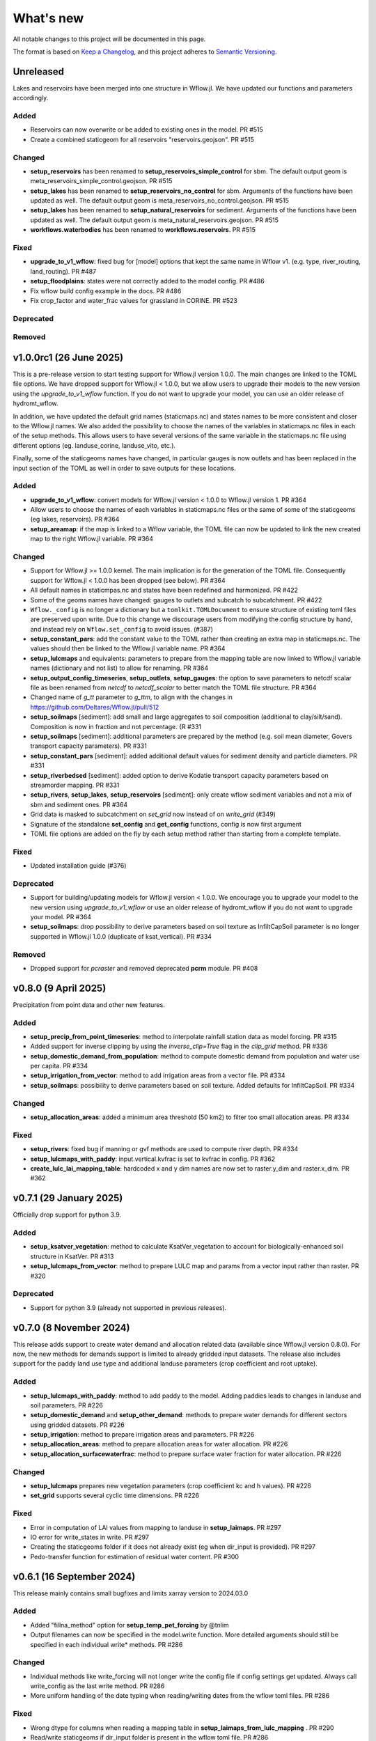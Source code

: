 ==========
What's new
==========
All notable changes to this project will be documented in this page.

The format is based on `Keep a Changelog`_, and this project adheres to
`Semantic Versioning`_.

Unreleased
==========
Lakes and reservoirs have been merged into one structure in Wflow.jl. We have updated our functions and parameters accordingly.

Added
-----
- Reservoirs can now overwrite or be added to existing ones in the model. PR #515
- Create a combined staticgeom for all reservoirs "reservoirs.geojson". PR #515

Changed
-------
- **setup_reservoirs** has been renamed to **setup_reservoirs_simple_control** for sbm. The default output geom is meta_reservoirs_simple_control.geojson. PR #515
- **setup_lakes** has been renamed to **setup_reservoirs_no_control** for sbm. Arguments of the functions have been updated as well. The default output geom is meta_reservoirs_no_control.geojson. PR #515
- **setup_lakes** has been renamed to **setup_natural_reservoirs** for sediment. Arguments of the functions have been updated as well. The default output geom is meta_natural_reservoirs.geojson. PR #515
- **workflows.waterbodies** has been renamed to **workflows.reservoirs**. PR #515

Fixed
-----
- **upgrade_to_v1_wflow**: fixed bug for [model] options that kept the same name in Wflow v1. (e.g. type, river_routing, land_routing). PR #487
- **setup_floodplains**: states were not correctly added to the model config. PR #486
- Fix wflow build config example in the docs. PR #486
- Fix crop_factor and water_frac values for grassland in CORINE. PR #523

Deprecated
----------

Removed
-------



v1.0.0rc1 (26 June 2025)
========================
This is a pre-release version to start testing support for Wflow.jl version 1.0.0. The main changes are
linked to the TOML file options. We have dropped support for Wflow.jl < 1.0.0, but we allow users
to upgrade their models to the new version using the `upgrade_to_v1_wflow` function. If you do not want
to upgrade your model, you can use an older release of hydromt_wflow.

In addition, we have updated the default grid names (staticmaps.nc) and states names to be more
consistent and closer to the Wflow.jl names. We also added the possibility to choose the names of the
variables in staticmaps.nc files in each of the setup methods. This allows users to have several versions
of the same variable in the staticmaps.nc file using different options (eg. landuse_corine, landuse_vito, etc.).

Finally, some of the staticgeoms names have changed, in particular gauges is now outlets and has been
replaced in the input section of the TOML as well in order to save outputs for these locations.

Added
-----
- **upgrade_to_v1_wflow**: convert models for Wflow.jl version < 1.0.0 to Wflow.jl version 1. PR #364
- Allow users to choose the names of each variables in staticmaps.nc files or the same of some of the staticgeoms (eg lakes, reservoirs).  PR #364
- **setup_areamap**: if the map is linked to a Wflow variable, the TOML file can now be updated to link the new created map to the right Wflow.jl variable.  PR #364

Changed
-------
- Support for Wflow.jl >= 1.0.0 kernel. The main implication is for the generation of the TOML file. Consequently support for Wflow.jl < 1.0.0 has been dropped (see below).  PR #364
- All default names in staticmpas.nc and states have been redefined and harmonized. PR #422
- Some of the geoms names have changed: gauges to outlets and subcatch to subcatchment. PR #422
- ``Wflow._config`` is no longer a dictionary but a ``tomlkit.TOMLDocument`` to ensure structure of existing toml files are preserved upon write.
  Due to this change we discourage users from modifying the config structure by hand, and instead rely on ``Wflow.set_config`` to avoid issues. (#387)
- **setup_constant_pars**: add the constant value to the TOML rather than creating an extra map in staticmaps.nc. The values should then be linked to the Wflow.jl variable name.  PR #364
- **setup_lulcmaps** and equivalents: parameters to prepare from the mapping table are now linked to Wflow.jl variable names (dictionary and not list) to allow for renaming.  PR #364
- **setup_output_config_timeseries**, **setup_outlets**, **setup_gauges**: the option to save parameters to netcdf scalar file as been renamed from `netcdf` to `netcdf_scalar` to better match the TOML file structure.  PR #364
- Changed name of `g_tt` parameter to `g_ttm`, to align with the changes in https://github.com/Deltares/Wflow.jl/pull/512
- **setup_soilmaps** [sediment]: add small and large aggregates to soil composition (additional to clay/silt/sand). Composition is now in fraction and not percentage. {R #331
- **setup_soilmaps** [sediment]: additional parameters are prepared by the method (e.g. soil mean diameter, Govers transport capacity parameters). PR #331
- **setup_constant_pars** [sediment]: added additional default values for sediment density and particle diameters. PR #331
- **setup_riverbedsed** [sediment]: added option to derive Kodatie transport capacity parameters based on streamorder mapping. PR #331
- **setup_rivers**, **setup_lakes**, **setup_reservoirs** [sediment]: only create wflow sediment variables and not a mix of sbm and sediment ones.  PR #364
- Grid data is masked to subcatchment on `set_grid` now instead of on `write_grid` (#349)
- Signature of the standalone **set_config** and **get_config** functions, config is now first argument
- TOML file options are added on the fly by each setup method rather than starting from a complete template.

Fixed
-----
- Updated installation guide (#376)

Deprecated
----------
- Support for building/updating models for Wflow.jl version < 1.0.0. We encourage you to upgrade your model to the new version using `upgrade_to_v1_wflow` or use an older release of hydromt_wflow if you do not want to upgrade your model.  PR #364
- **setup_soilmaps**: drop possibility to derive parameters based on soil texture as InfiltCapSoil parameter is no longer supported in Wflow.jl 1.0.0 (duplicate of ksat_vertical). PR #334

Removed
----------
- Dropped support for `pcraster` and removed deprecated **pcrm** module. PR #408


v0.8.0 (9 April 2025)
=====================
Precipitation from point data and other new features.

Added
-----
- **setup_precip_from_point_timeseries**: method to interpolate rainfall station data as model forcing. PR #315
- Added support for inverse clipping by using the `inverse_clip=True` flag in the `clip_grid` method. PR #336
- **setup_domestic_demand_from_population**: method to compute domestic demand from population and water use per capita. PR #334
- **setup_irrigation_from_vector**: method to add irrigation areas from a vector file. PR #334
- **setup_soilmaps**: possibility to derive parameters based on soil texture. Added defaults for InfiltCapSoil. PR #334

Changed
-------
- **setup_allocation_areas**: added a minimum area threshold (50 km2) to filter too small allocation areas. PR #334

Fixed
-----
- **setup_rivers**: fixed bug if manning or gvf methods are used to compute river depth. PR #334
- **setup_lulcmaps_with_paddy**: input.vertical.kvfrac is set to kvfrac in config. PR #362
- **create_lulc_lai_mapping_table**: hardcoded x and y dim names are now set to raster.y_dim and raster.x_dim. PR #362

v0.7.1 (29 January 2025)
========================
Officially drop support for python 3.9.

Added
-----
- **setup_ksatver_vegetation**: method to calculate KsatVer_vegetation to account for biologically-enhanced soil structure in KsatVer. PR #313
- **setup_lulcmaps_from_vector**: method to prepare LULC map and params from a vector input rather than raster. PR #320

Deprecated
----------
- Support for python 3.9 (already not supported in previous releases).

v0.7.0 (8 November 2024)
========================
This release adds support to create water demand and allocation related data (available since Wflow.jl version 0.8.0).
For now, the new methods for demands support is limited to already gridded input datasets.
The release also includes support for the paddy land use type and additional landuse parameters (crop coefficient and root uptake).

Added
-----
- **setup_lulcmaps_with_paddy**: method to add paddy to the model. Adding paddies leads to changes in landuse and soil parameters. PR #226
- **setup_domestic_demand** and **setup_other_demand**: methods to prepare water demands for different sectors using gridded datasets. PR #226
- **setup_irrigation**: method to prepare irrigation areas and parameters. PR #226
- **setup_allocation_areas**: method to prepare allocation areas for water allocation. PR #226
- **setup_allocation_surfacewaterfrac**: method to prepare surface water fraction for water allocation. PR #226

Changed
-------
- **setup_lulcmaps** prepares new vegetation parameters (crop coefficient kc and h values). PR #226
- **set_grid** supports several cyclic time dimensions. PR #226

Fixed
-----
- Error in computation of LAI values from mapping to landuse in **setup_laimaps**. PR #297
- IO error for write_states in write. PR #297
- Creating the staticgeoms folder if it does not already exist (eg when dir_input is provided). PR #297
- Pedo-transfer function for estimation of residual water content. PR #300

v0.6.1 (16 September 2024)
==========================
This release mainly contains small bugfixes and limits xarray version to 2024.03.0

Added
-----
- Added "fillna_method" option for **setup_temp_pet_forcing** by @tnlim
- Output filenames can now be specified in the model.write function. More detailed arguments should still be specified in each individual write* methods. PR #286

Changed
-------
- Individual methods like write_forcing will not longer write the config file if config settings get updated. Always call write_config as the last write method. PR #286
- More uniform handling of the date typing when reading/writing dates from the wflow toml files. PR #286

Fixed
-----
- Wrong dtype for columns when reading a mapping table in **setup_laimaps_from_lulc_mapping** . PR #290
- Read/write staticgeoms if dir_input folder is present in the wflow toml file. PR #286
- Creating subfolders for the config file of wflow in **write_config**. PR #286
- Fixed access to functions in the **pcrm** module (read_staticmaps_pcr, write_staticmaps_pcr). PR #293
- Bug in **setup_pet_forcing** when doing time resampling. PR #294

v0.6.0 (7 June 2024)
====================
Copious amounts of new features and fixes!

Added
-----
- If applicable, basins geometry based on the higher resolution DEM is stored seperately under **basins_highres** `PR #266 <https://github.com/Deltares/hydromt_wflow/pull/266>`_
- New function **setup_1dmodel_connection** to connect wflow to 1D river model (eg Delft3D FM 1D, HEC-RAS, etc.) `PR #210 <https://github.com/Deltares/hydromt_wflow/pull/210>`_
- New setup method for the **KsatHorFrac** parameter **setup_ksathorfarc** to up-downscale existing ksathorfrac maps. `PR #255 <https://github.com/Deltares/hydromt_wflow/pull/255>`_
- New function **setup_pet_forcing** to reproject existing pet data rather than computing from other meteo data. PR #257
- Workflow to compute brooks corey c for the wflow layers based on soilgrids data, soilgrids_brooks_corey. PR #242
- Better support for WflowModel states with new methods: **read_states**, **write_states** and **clip_states**. PR #252
- **setup_lulcmaps** for wflow_sediment: if planted forest data is available, it can be used to update the values of the USLE C parameter. PR #234
- New function **setup_cold_states** to prepare cold states for WflowModel. PR #252
- New utils method **get_grid_from_config** to get the right wflow staticmaps variable based on the TOML configuration (e.g. detects name in netcdf, value, scale and offset). Only applied now to prepare cold states (e.g. not yet in read_grid). PR #252
- Added support for the "GLCNMO" land-use dataset, with a default parameter mapping table (similar to the existing tables). PR #272
- Added the `alpha_h1` parameter (based on land use maps). This parameter represents whether root water uptake reduction at soil water pressure head h1 occurs or not. By default, it is set  to 0.0 for all "non-natural" vegetation (crops) and to 1.0 for all "natural vegetation" PR #272
- Parameter for output filename in **write_grid** (`fn_out`). PR #278
- New function **setup_laimaps_from_lulc_mapping** to set leaf area index (LAI) climatology maps per month based on landuse mapping. PR #273


Changed
-------
- Basins geometry (**basins**) is now based on the actual wflow model resolution basins, instead of based on the supplied DEM `PR #266 <https://github.com/Deltares/hydromt_wflow/pull/266>`
- **setup_soilmaps**: the user can now supply variable sbm soil layer thicknesses. The Brooks Corey coefficient is then computed as weighted average over the sbm layers. PR #242
- **setup_outlets**: the IDs of wflow_subcatch are used to define the outlets IDs rather than [1:n]. PR #247
- wflow forcing data type should always be float32. PR #268
- **setup_laimaps**: if a landuse map if provided, setup_laimaps can also prepare landuse mapping tables for LAI. PR #273

Fixed
-----
- Wrong dtype for wflow_subcatch map. PR #247
- **setup_gauges**: Allow snapping to river/mask for snap_uparea method. PR #248
- Removed building a wflow model without a config file in the build notebook.
- Deprecated np.bool and earlier error message for subbasin delination. PR #263

Deprecated
----------
- **clip_staticmaps** in favour of **clip_grid**
- **read_staticmaps** and **write_staticmaps**, superseded by **read_grid** and **write_grid**
- **read_staticgeoms** and **write_staticgeoms**, superseded by **read_geoms** and **write_geoms**

v0.5.0 (13 February 2024)
=========================
Better handling of nodata and a switch from ini to yaml for configuration.

Added
-----
- **setup_rivers**: Add river depth based on rivdph columns in river_geom_fn rather than only computed from qbankfull column.

Changed
-------
- Remove default values for data sources in the different setup methods. (PR #227)

Fixed
-----
- **setup_reservoirs**: Fix error if optional columns 'Capacity_norm', 'Capacity_min', 'xout', 'yout' are not in reservoir_fn. Allow to pass kwargs to the get_data method.
- **setup_lulcmaps**: Fix error when looking for mapping_fn in self.data_catalog
- **setup_config_output_timeseries**: bugfix for reducer.
- update hydromt configuration files from ini to yml format. PR #230
- remove or update calls to check if source in self.data_catalog `Issue #501 <https://github.com/Deltares/hydromt/issues/501>`_
- Included NoDataStrategy from hydromt-core: setup functions for lakes, reservoirs, glaciers, and gauges are skipped when no data is found withing the model region (same behavior as before) PR #229

Deprecated
----------
- **read_staticmaps_pcr** in favour of same method in **pcrm** submodule
- **write_staticmaps_pcr** in favour of same method in **pcrm** submodule

Documentation
-------------
- Extra information for most of the setup methods of **WflowModel** and **WflowSedimentModel**

v0.4.1 (22 November 2023)
=========================
Small update

Fixed
-----
- Make HydroMT-Wflow **v0.4.0** conda installable

v0.4.0 (21 November 2023)
=========================
Small overhaul of internal methods and stability fixes. This version works with HydroMT **v0.9.1** onwards.

Changed
-------
- **WflowModel** and **WflowSedimentModel** now rely on `GridModel` from HydroMT
- PCRaster methods are moved to `pcrm` submodule and are deprecated as methods for the **WflowModel** class
- **read_staticgeoms**, **write_staticgeoms** and **staticgeoms** are now deprecated
- Staticgeoms methods are superseded by **read_geoms**, **write_geoms** and **geoms**
- **read_staticmaps**, **write_staticmaps** and **staticmaps** are now deprecated
- Staticmaps methods are superseded by **read_grid**, **write_grid** and **grid**

Fixed
-----
- Mainly stability fixes

v0.3.0 (27 July 2023)
=====================
Various new features and bugfixes in support of Wflow.jl v0.7.1. This version works with HydroMT v0.8.0.

Added
-----
- Support for models in CRS other than 4326. `PR #161 <https://github.com/Deltares/hydromt_wflow/pull/161>`_
- Support for elevation data other than MERIT Hydro in **setup_basemaps**.
- Add options to calculate daily Penman-Monteith potential evaporation using the pyet package. Depending on the available variables, two options are defined ``penman-monteith_tdew`` (inputs: ['temp', 'temp_min', 'temp_max', 'wind_u', 'wind_v', 'temp_dew', 'kin', 'press_msl']) and ``penman-monteith_rh_simple`` (inputs: ['temp', 'temp_min', 'temp_max', 'wind', 'rh', 'kin']).
- Support in toml for dir_input and dir_output options. `PR #140 <https://github.com/Deltares/hydromt_wflow/pull/140>`_
- Add options to calculate daily Penman-Monteith potential evaporation using the pyet package. Depending on the available variables, two options are defined ``penman-monteith_tdew`` (inputs: ['temp', 'temp_min', 'temp_max', 'wind_u', 'wind_v', 'temp_dew', 'kin', 'press_msl']) and ``penman-monteith_rh_simple`` (inputs: ['temp', 'temp_min', 'temp_max', 'wind', 'rh', 'kin']).
- In **setup_reservoirs**: Global Water Watch compatibility for determining reservoir parameters.
- In **setup_reservoirs**: All downloaded reservoir timeseries are saved to root in 1 csv file. Column headers indicate reservoir id.
- **setup_oulets**: Add map/geom of basin outlets (on river or all) and optionally updates outputs in toml file.
- **setup_config_output_timeseries**: add new variable/column to the netcf/csv output section of the toml based on a selected gauge/area map.
- **setup_gauges**: support for snapping based on a user defined max distance and snapping based on upstream area attribute.
- **setup_gauges**: gauges_fn can be both GeoDataFrame or GeoDataset (new) data_type.
- New **setup_floodplains** method, that allows the user the choose either 1D or 2D floodplains. Note: requires pyflwdir v0.5.7. `PR #123 <https://github.com/Deltares/hydromt_wflow/pull/123>`_
- In **setup_lakes**: Add option to prepare rating curve tables for lake Q-V and Q-H curves. Also updated LakeOutFlowFunc and LakeStorFunc accordingly. `PR #158 <https://github.com/Deltares/hydromt_wflow/pull/158>`_
- In **setup_lakes**: Support setting lake parameters from direct value in the lake_fn columns. `PR #158 <https://github.com/Deltares/hydromt_wflow/pull/158>`_
- In **setup_lakes**: Option to prepare controlled lake parameter maxstorage (new in Wflow.jl 0.7.0).
- New workflow **waterbodies.lakeattrs** to prepare lake parameters from lake_fn attribute and rating curve data.
- New **tables** model property including read/write: dictionnary of pandas.DataFrame with model tables (e.g. rating curves of lakes, etc.). `PR #158 <https://github.com/Deltares/hydromt_wflow/pull/158>`_
- Removed hardcoded mapping tables, and added those files an additional .yml file, which is by default read when creating a WflowModel. `PR #168 <https://github.com/Deltares/hydromt_wflow/pull/168>`_

Changed
-------
- Default tomls are now using the dir_output option to specify *run_default* folder.
- in **setup_reservoirs**: options 'usehe' and 'priorityjrc' are removed and replaced with 'timeseries_fn'. Options are ['jrc', 'gww']. By default None to use reservoir_fn data directly.
- in **setup_areamap**: name of the added map is based on column name of the vector data (col2raster) instead of name of the vector data file (area_fn). Allows to add several maps from one vector data file.

Fixed
-----
- Bugfix with wrong nodata value in the hydrography method which caused errors for model which where not based on (sub)basins `PR #144 <https://github.com/Deltares/hydromt_wflow/pull/144>`_
- Bugfix with wrong indexing in the river method that could cause memory issues `PR #147 <https://github.com/Deltares/hydromt_wflow/pull/147>`_
- fix error in **setup_reservoirs** when gdf contains no data in np.nanmax calculation for i.e. damheight #35
- write_forcing with time cftime.DatetimeNoLeap #138 by removing slicing forcing if missings (not needed)
- write_forcing automatic adjustment of starttime and endtime based on forcing content
- When clipping a model from a model with multiple forcing files, a single netcdf is made in write_forcing and the * is removed from the filename.
- Remove deprecated basin_shape method `PR #183 <https://github.com/Deltares/hydromt_wflow/pull/183>`_
- Remove FillValue Nan for lat/lon in staticmaps and forcing `PR #183 <https://github.com/Deltares/hydromt_wflow/pull/183>`_
- Fix compatibility with HydroMT v0.8.0, with updated `clip_geom/mask` functionality `PR #189 <https://github.com/Deltares/hydromt_wflow/pull/189>`_

Deprecated
----------
- The **setup_hydrodem** function has been removed, and the functionality are moved to **setup_rivers** and **setup_floodplains**

Documentation
-------------
- New **prepare_ldd** example notebook to demonstrate how to prepare flow directions and other elevation related data.


v0.2.1 (22 November 2022)
=========================
New setup_staticmaps_from_raster method and river smoothing algorithm. Correct some bugs linked to soon
deprecated staticmaps and staticgeoms objects in hydromt core to work with the new 0.6.0 release.

Added
-----
- Parameters for landuse esa_worlcover. `PR #111 <https://github.com/Deltares/hydromt_wflow/pull/111>`_
- New **setup_staticmaps_from_raster** method. `PR #128 <https://github.com/Deltares/hydromt_wflow/issues/111>`_

Changed
-------
- update forcing example with multiple forcing files #122
- New window smoothing algorithm in `setup_rivers` to avoid cells with small river length.
  Set the min_rivlen_ratio argument to a value larger than zero to apply the smoothing.
  Note: requires pyflwdir v0.5.6 `PR #92 <https://github.com/Deltares/hydromt_wflow/pull/92>`_

Fixed
-----
- write_forcing with time of type cftime.DatetimeNoLeap #109
- write_forcing: re-write config in case of multiple forcing files
- read_forcing with multiple files (* key in toml)
- bug in setup_gauges in update mode with crs.is_epsg_code #108
- bug in self.rivers if no staticgeoms and rivmsk is found #113
- bug in wflow_build_sediment.ini template in examples
- wrong defaults in wflow_build.ini teamplate in examples #116
- temporary fix to update staticgeoms basins+rivers in clip_staticmaps (update when moving away from deprecated staticgeoms).
- fix wrong default value for lai_fn in setup_laimaps #119

Deprecated
----------

v0.2.0 (5 August 2022)
======================
We now use rioxarray to read raster data. We recommend reinstalling your hydromt and hydromt_wflow environment including the rioxarray package.
This enables the writting of CF compliant netcdf files for wflow staticmaps.nc and inmaps.nc.
Following an update in xarray, hydromt version should be >= 0.5.0.

Fixed
-----
- correct float32 dtype for all landuse based maps (by changing values in all lookup tables to floats)
- write **CF-compliant** staticmaps.nc and inmaps.nc
- CRS issue when deriving subcatch for user defined gauges in setup_gauges
- update times in config depending on forcing date range availability in **write_forcing** methods #97

Changed
-------
- In the naming of the generated hydrodem map, it is now specified if a D4 or D8 conditionning has been applied for land cells.
- uint8 dtype *wflow_rivers* and *wflow_streamorder* maps
- except for coordinates (incl *x_out* and *y_out*) all variables are saved with at most 32 bit depth
- new dtype and nodata arguments in **setup_constant_pars**
- read boolean PCRaster maps with int type to be consistent with netcdf based maps
- use latest hydromt github version for the test environment files.
- in **setup_glaciers** predicate to intersects glacier data with model region is 'intersects' (the old 'contains' was not used anyway due to a bug in core).
- in **setup_reservoirs** and **setup_lakes** the predicate 'contains' to open data is now officially used after a bugfix in hydromt core (cf #150).

Added
-----
- nodata argument to **setup_areamap** with a default of -1 (was 0 and not user defined).

v0.1.4 (18 February 2022)
=========================

Changed
-------
- **setup_riverwidth** method **deprecated** (will be removed in future versions) in favour of setup_rivers. We suggest to remove the setup_riverwidth component from your ini files.
- **setup_rivers** calculate river width and depth based on the attributes of the new **river_geom_fn** river geometry file. We suggest adding "river_geom_fn = rivers_lin2019_v1" to the setup_rivers component of your ini files.
- In **setup_soilmaps** the interpolation of missing values (interpolate_na function) is executed on the model parameters at the model resolution, rather than on the original raw soilgrids data at higher resolution. This change will generate small differences in the parameter values, but (largely) improve memory usage.
- Possibility to use any dataset and not just the default ones for setup_laimaps, setup_lakes, setup_glaciers. See the documentation for data requirements.

Added
-----
- Possibility to write_forcing in several files based on time frequency (fn_freq argument).
- setup_hydrodem method for hydrological conditioned elevation used with "local-inertial" routing
- workflow.river.river_bathymetry method to derive river width and depth estimates.
  Note that the new river width estimates are different and result in different model results.
- moved basemaps workflows (hydrography and topography) from HydroMT core. Note that HydroMT_Wflow v0.1.3 there should be used together with HydroMT v0.4.4 (not newer!)
- new ID columns for the outlets staticgeoms
- new ``index_col`` attribute to setup_gauges to choose a specific column of gauges_fn as ID for Wflow_gauges

Fixed
-----
- Calculation of lake_b parameter in setup_lakes.
- Add a minimum averaged discharge to lakes to avoid division by zero when computing lake_b.
- When writting several forcing files instead of one, their time_units should be the same to get one Wflow run (time_units option in write_forcing)
- Filter gauges that could not be snapped to river (if snap_to_river is True) in setup_gauges
- Avoid duplicates in the toml csv column for gauges
- Fill missing values in landslope with zeros within the basin mask
- prevent writing a _FillValue on the time coordinate of forcing data


v0.1.3 (4 October 2021)
=======================
This release adds pyflwdir v0.5 compatibility and a data_catalog of the used data to the write_method.

Added
-----

 - write data_catalog with the used data when writing model
 - tests on staticmaps dtype

Changed
-------

- TOML files only contains reservoir/lake/glacier lines when they are setup and present in the model region.

Fixed
-----
 - pyflwdir v0.5 compatibility: changes from stream order bugfix and improved river slope
 - Fixed docs with rtd v1.0
 - Wrong dtype for Wflow_gauges
 - Removed unnecessary glacier/lake/reservoir lines from the TOML, fixes a bug if missing glacier

v0.1.2 (1 September 2021)
=========================
This release implements the new results attributes for Wflow.

Added
-----

- Add results attributes for Wflow and read_results method (including test+example).
- Add `f_` parameter in soilgrids
- Support soilgrids version 2020
- Setup_areamap component to prepare maps of areas of interest to save Wflow outputs at.
- Support Wflow_sediment with vito landuse.
- New utils.py script for low_level Wflow methods.

Changed
-------

- wfow_sbm.toml remove netcdf output.
- Wflow_soil map is now based on soil texture calculated directly from soilgrids data
- test cases change toml and Wflow_soil.map
- Wflow_sbm.toml now includes links to staticmaps of glacier parameters and outstate of glacierstore is added.

Fixed
-----

- Fix f parameter in soilgrids
- Full reading and writing of Wflow filepaths depending on the toml file (including subfolders).
- The Wflow_gauges now contains river outlets only (instead of all outlets).

Documentation
-------------

- Added Wflow_plot_results example.
- Fixed staticmaps_to_mapstack example.

v0.1.1 (21 May 2021)
====================
This release adds more functionnality for saving forcing data for Wflow and fixes several bugs for some parameter values and soilgrids workflow.

Added
-----

- Write the forcing with user defined chunking on time (default is 1) and none on the lat/lon dimensions (makes Wflow.jl run much faster).
- Rounding of the forcing data with user defined number of decimals (by default 2).
- Progress bar when writing the forcing file.

Changed
-------

- Remove unused imports.

Fixed
-----

- Fixed a mistake in the computation of the lake_b parameter for Wflow.
- Missing no data values for soilgrids workflows.
- Streamorder reclass function for Manning roughness.
- New behavior of apply_ufunc from an update of xarray for passing attributes (need to specify keep_attrs=True).

Documentation
-------------

- Added changelog.

Tests
-----

- Tests without hydroengine for the reservoirs (too long).

v0.1.0 (28 April 2021)
======================
Initial open source release of HydroMT Wflow plugin, also published on pypi. Noticeable changes are listed below.

Added
-----

- Minimum HydroMT plugin template in the **plugin-boilerplate** branch.
- Default filename for the forcing file created by HydroMT (when the one in config already exists).

Changed
-------

- Implement new get_basin_geometry from HydroMT core.
- Consistent setup functions arguments for data sources ('_fn').
- Rename **hydrom_merit** source to **merit_hydro** (updated version of data-artifacts).

Fixed
-----

- Bugs using the clip functions

Documentation
-------------

- Initial version of the documentation on github-pages.
- **Latest** and **stable** version of the documentation.
- Setup Binder environment.
- Add examples notebooks for the documentation.

Tests
-----

- Initial tests for Wflow and Wflow_sediment.

.. _Keep a Changelog: https://keepachangelog.com/en/1.0.0/
.. _Semantic Versioning: https://semver.org/spec/v2.0.0.html
